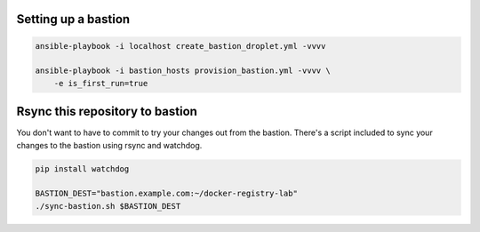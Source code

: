 Setting up a bastion
====================

.. code::

   ansible-playbook -i localhost create_bastion_droplet.yml -vvvv

   ansible-playbook -i bastion_hosts provision_bastion.yml -vvvv \
       -e is_first_run=true

Rsync this repository to bastion
================================

You don't want to have to commit to try your changes out from the bastion.
There's a script included to sync your changes to the bastion using
rsync and watchdog.

.. code::

   pip install watchdog

   BASTION_DEST="bastion.example.com:~/docker-registry-lab"
   ./sync-bastion.sh $BASTION_DEST
